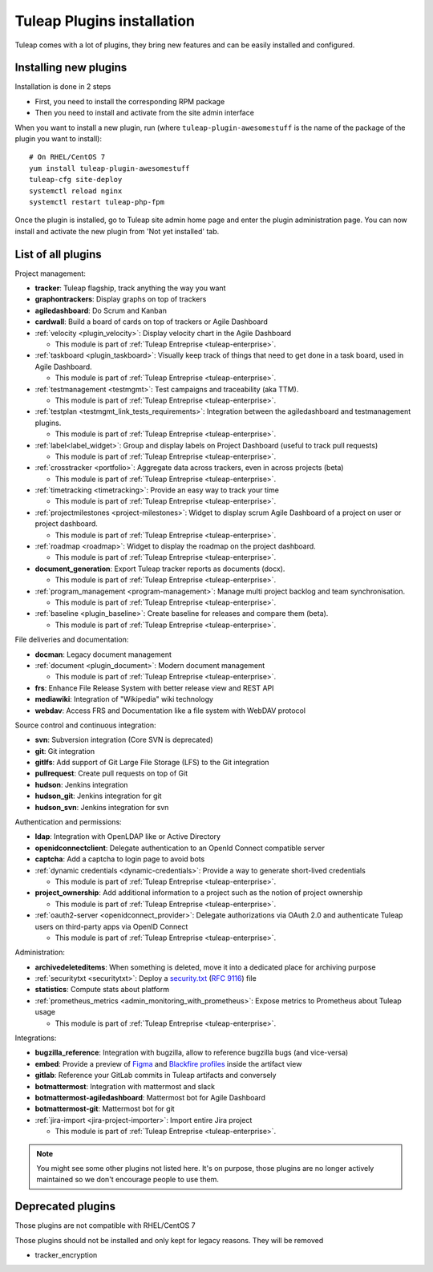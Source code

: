 .. _install-plugins:

Tuleap Plugins installation
===========================

Tuleap comes with a lot of plugins, they bring new features and can be easily installed and configured.

Installing new plugins
----------------------

Installation is done in 2 steps

* First, you need to install the corresponding RPM package
* Then you need to install and activate from the site admin interface

When you want to install a new plugin, run (where ``tuleap-plugin-awesomestuff``
is the name of the package of the plugin you want to install):

::

    # On RHEL/CentOS 7
    yum install tuleap-plugin-awesomestuff
    tuleap-cfg site-deploy
    systemctl reload nginx
    systemctl restart tuleap-php-fpm

Once the plugin is installed, go to Tuleap site admin home page and enter the plugin administration page. You can now
install and activate the new plugin from 'Not yet installed' tab.


List of all plugins
-------------------

Project management:

* **tracker**: Tuleap flagship, track anything the way you want
* **graphontrackers**: Display graphs on top of trackers
* **agiledashboard**: Do Scrum and Kanban
* **cardwall**: Build a board of cards on top of trackers or Agile Dashboard
* :ref:`velocity <plugin_velocity>`: Display velocity chart in the Agile Dashboard

  * This module is part of :ref:`Tuleap Entreprise <tuleap-enterprise>`.

* :ref:`taskboard <plugin_taskboard>`: Visually keep track of things that need to get done in a task board, used in Agile Dashboard.

  * This module is part of :ref:`Tuleap Entreprise <tuleap-enterprise>`.

* :ref:`testmanagement <testmgmt>`: Test campaigns and traceability (aka TTM).

  * This module is part of :ref:`Tuleap Entreprise <tuleap-enterprise>`.

* :ref:`testplan <testmgmt_link_tests_requirements>`: Integration between the agiledashboard and testmanagement plugins.

  * This module is part of :ref:`Tuleap Entreprise <tuleap-enterprise>`.

* :ref:`label<label_widget>`: Group and display labels on Project Dashboard (useful to track pull requests)

  * This module is part of :ref:`Tuleap Entreprise <tuleap-enterprise>`.

* :ref:`crosstracker <portfolio>`: Aggregate data across trackers, even in across projects (beta)

  * This module is part of :ref:`Tuleap Entreprise <tuleap-enterprise>`.

* :ref:`timetracking <timetracking>`: Provide an easy way to track your time

  * This module is part of :ref:`Tuleap Entreprise <tuleap-enterprise>`.

* :ref:`projectmilestones <project-milestones>`: Widget to display scrum Agile Dashboard of a project on user or project dashboard.

  * This module is part of :ref:`Tuleap Entreprise <tuleap-enterprise>`.

* :ref:`roadmap <roadmap>`: Widget to display the roadmap on the project dashboard.

  * This module is part of :ref:`Tuleap Entreprise <tuleap-enterprise>`.

* **document_generation**: Export Tuleap tracker reports as documents (docx).

  * This module is part of :ref:`Tuleap Entreprise <tuleap-enterprise>`.

* :ref:`program_management <program-management>`: Manage multi project backlog and team synchronisation.

  * This module is part of :ref:`Tuleap Entreprise <tuleap-enterprise>`.

* :ref:`baseline <plugin_baseline>`: Create baseline for releases and compare them (beta).

  * This module is part of :ref:`Tuleap Entreprise <tuleap-enterprise>`.


File deliveries and documentation:

* **docman**: Legacy document management
* :ref:`document <plugin_document>`: Modern document management

  * This module is part of :ref:`Tuleap Entreprise <tuleap-enterprise>`.

* **frs**: Enhance File Release System with better release view and REST API
* **mediawiki**: Integration of "Wikipedia" wiki technology
* **webdav**: Access FRS and Documentation like a file system with WebDAV protocol

Source control and continuous integration:

* **svn**: Subversion integration (Core SVN is deprecated)
* **git**: Git integration
* **gitlfs**: Add support of Git Large File Storage (LFS) to the Git integration
* **pullrequest**: Create pull requests on top of Git
* **hudson**: Jenkins integration
* **hudson_git**: Jenkins integration for git
* **hudson_svn**: Jenkins integration for svn

Authentication and permissions:

* **ldap**: Integration with OpenLDAP like or Active Directory
* **openidconnectclient**: Delegate authentication to an OpenId Connect compatible server
* **captcha**: Add a captcha to login page to avoid bots
* :ref:`dynamic credentials <dynamic-credentials>`: Provide a way to generate short-lived credentials

  * This module is part of :ref:`Tuleap Entreprise <tuleap-enterprise>`.

* **project_ownership**: Add additional information to a project such as the notion of project ownership

  * This module is part of :ref:`Tuleap Entreprise <tuleap-enterprise>`.

* :ref:`oauth2-server <openidconnect_provider>`: Delegate authorizations via OAuth 2.0 and authenticate Tuleap users on third-party apps via OpenID Connect

  * This module is part of :ref:`Tuleap Entreprise <tuleap-enterprise>`.

Administration:

* **archivedeleteditems**: When something is deleted, move it into a dedicated place for archiving purpose
* :ref:`securitytxt <securitytxt>`: Deploy a `security.txt <https://securitytxt.org/>`_ (`RFC 9116 <https://www.rfc-editor.org/rfc/rfc9116.html>`_) file
* **statistics**: Compute stats about platform
* :ref:`prometheus_metrics <admin_monitoring_with_prometheus>`: Expose metrics to Prometheus about Tuleap usage

  * This module is part of :ref:`Tuleap Entreprise <tuleap-enterprise>`.

Integrations:

* **bugzilla_reference**: Integration with bugzilla, allow to reference bugzilla bugs (and vice-versa)
* **embed**: Provide a preview of `Figma <https://www.figma.com/>`_ and `Blackfire profiles <https://www.blackfire.io/>`_ inside the artifact view
* **gitlab**: Reference your GitLab commits in Tuleap artifacts and conversely
* **botmattermost**: Integration with mattermost and slack
* **botmattermost-agiledashboard**: Mattermost bot for Agile Dashboard
* **botmattermost-git**: Mattermost bot for git
* :ref:`jira-import <jira-project-importer>`: Import entire Jira project

  * This module is part of :ref:`Tuleap Entreprise <tuleap-enterprise>`.

.. note::

    You might see some other plugins not listed here. It's on purpose, those plugins are no longer actively maintained
    so we don't encourage people to use them.

Deprecated plugins
-------------------

Those plugins are not compatible with RHEL/CentOS 7

Those plugins should not be installed and only kept for legacy reasons. They will be removed

* tracker_encryption
